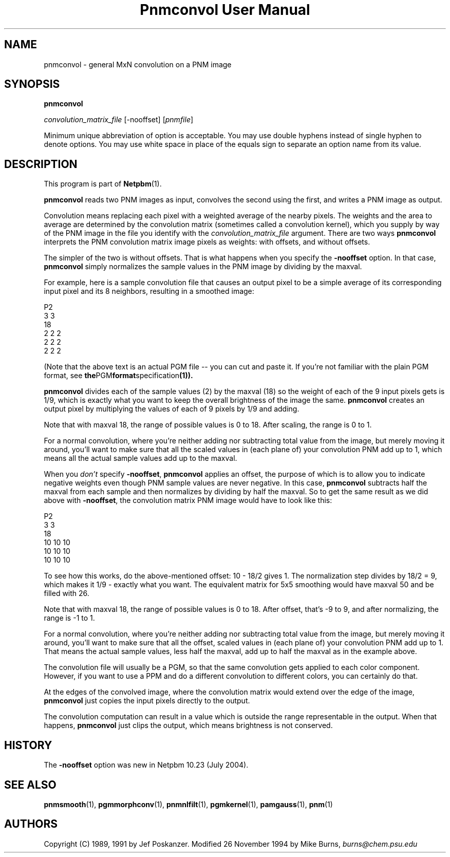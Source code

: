 ." This man page was generated by the Netpbm tool 'makeman' from HTML source.
." Do not hand-hack it!  If you have bug fixes or improvements, please find
." the corresponding HTML page on the Netpbm website, generate a patch
." against that, and send it to the Netpbm maintainer.
.TH "Pnmconvol User Manual" 0 "29 June 2005" "netpbm documentation"

.UN lbAB
.SH NAME

pnmconvol - general MxN convolution on a PNM image

.UN lbAC
.SH SYNOPSIS

\fBpnmconvol\fP

\fIconvolution_matrix_file\fP
[-nooffset]
[\fIpnmfile\fP]
.PP
Minimum unique abbreviation of option is acceptable.  You may use double
hyphens instead of single hyphen to denote options.  You may use white
space in place of the equals sign to separate an option name from its value.


.UN lbAD
.SH DESCRIPTION
.PP
This program is part of
.BR Netpbm (1).
.PP
\fBpnmconvol\fP reads two PNM images as input, convolves the
second using the first, and writes a PNM image as output.
.PP
Convolution means replacing each pixel with a weighted average of
the nearby pixels.  The weights and the area to average are determined
by the convolution matrix (sometimes called a convolution kernel),
which you supply by way of the PNM image in the file you identify with
the \fIconvolution_matrix_file\fP argument.  There are two ways
\fBpnmconvol\fP interprets the PNM convolution matrix image pixels as
weights: with offsets, and without offsets.
.PP
The simpler of the two is without offsets.  That is what happens
when you specify the \fB-nooffset\fP option.  In that case,
\fBpnmconvol\fP simply normalizes the sample values in the PNM image
by dividing by the maxval.
.PP
For example, here is a sample convolution file that causes an output pixel
to be a simple average of its corresponding input pixel and its 8 neighbors,
resulting in a smoothed image:

.nf
    P2
    3 3
    18
    2 2 2
    2 2 2
    2 2 2
.fi
.PP
(Note that the above text is an actual PGM file -- you can cut and paste
it.  If you're not familiar with the plain PGM format, see
.BR the PGM format specification (1)).
.PP
\fBpnmconvol\fP divides each of the sample values (2) by the maxval
(18) so the weight of each of the 9 input pixels gets is 1/9, which is
exactly what you want to keep the overall brightness of the image the
same.  \fBpnmconvol\fP creates an output pixel by multiplying the
values of each of 9 pixels by 1/9 and adding.
.PP
Note that with maxval 18, the range of possible values is 0 to 18.
After scaling, the range is 0 to 1.
.PP
For a normal convolution, where you're neither adding nor
subtracting total value from the image, but merely moving it around,
you'll want to make sure that all the scaled values in (each plane of)
your convolution PNM add up to 1, which means all the actual sample
values add up to the maxval.
.PP
When you \fIdon't\fP specify \fB-nooffset\fP, \fBpnmconvol\fP
applies an offset, the purpose of which is to allow you to indicate
negative weights even though PNM sample values are never negative.  In
this case, \fBpnmconvol\fP subtracts half the maxval from each sample
and then normalizes by dividing by half the maxval.  So to get the
same result as we did above with \fB-nooffset\fP, the convolution
matrix PNM image would have to look like this:

.nf
    P2
    3 3
    18
    10 10 10
    10 10 10
    10 10 10
.fi
.PP
To see how this works, do the above-mentioned offset: 10 - 18/2
gives 1.  The normalization step divides by 18/2 = 9, which makes it
1/9 - exactly what you want.  The equivalent matrix for 5x5 smoothing
would have maxval 50 and be filled with 26.
.PP
Note that with maxval 18, the range of possible values is 0 to 18.
After offset, that's -9 to 9, and after normalizing, the range is -1 to 1.
.PP
For a normal convolution, where you're neither adding nor
subtracting total value from the image, but merely moving it around,
you'll want to make sure that all the offset, scaled values in (each
plane of) your convolution PNM add up to 1.  That means the actual
sample values, less half the maxval, add up to half the maxval as in
the example above.
.PP
The convolution file will usually be a PGM, so that the same
convolution gets applied to each color component.  However, if you
want to use a PPM and do a different convolution to different
colors, you can certainly do that.
.PP
At the edges of the convolved image, where the convolution matrix
would extend over the edge of the image, \fBpnmconvol\fP just copies
the input pixels directly to the output.
.PP
The convolution computation can result in a value which is outside the
range representable in the output.  When that happens, \fBpnmconvol\fP just
clips the output, which means brightness is not conserved.

.UN history
.SH HISTORY
.PP
The \fB-nooffset\fP option was new in Netpbm 10.23 (July 2004).


.UN lbAE
.SH SEE ALSO
.BR pnmsmooth (1),
.BR pgmmorphconv (1),
.BR pnmnlfilt (1),
.BR pgmkernel (1),
.BR pamgauss (1),
.BR pnm (1)

.UN lbAF
.SH AUTHORS

Copyright (C) 1989, 1991 by Jef Poskanzer.
Modified 26 November 1994 by Mike Burns, \fIburns@chem.psu.edu\fP
